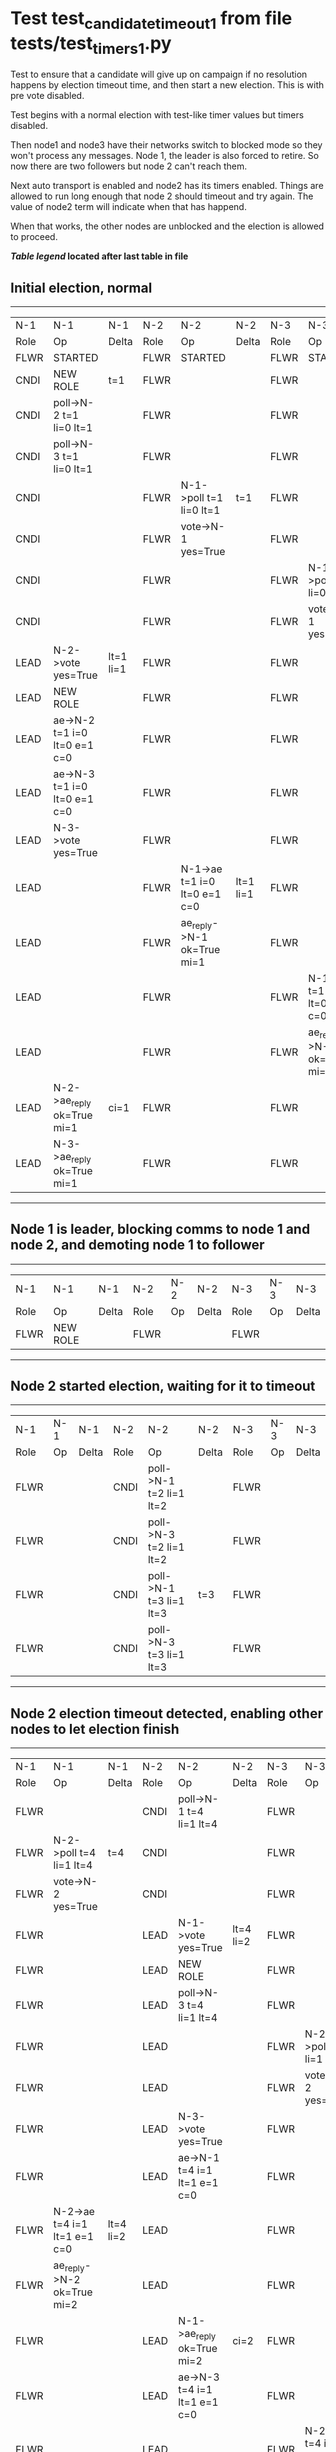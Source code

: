 * Test test_candidate_timeout_1 from file tests/test_timers_1.py


    Test to ensure that a candidate will give up on campaign if no resolution happens
    by election timeout time, and then start a new election. This is with pre vote disabled.

    Test begins with a normal election with test-like timer values but timers disabled.

    Then node1 and node3 have their networks switch to blocked mode so they won't process
    any messages. Node 1, the leader is also forced to retire. So now there are two
    followers but node 2 can't reach them.

    Next auto transport is enabled and node2 has its timers enabled. Things are allowed
    to run long enough that node 2 should timeout and try again. The value of
    node2 term will indicate when that has happend.

    When that works, the other nodes are unblocked and the election is allowed to proceed.
    
    


 *[[condensed Trace Table Legend][Table legend]] located after last table in file*

** Initial election, normal
-----------------------------------------------------------------------------------------------------------------------------------------------------------
|  N-1   | N-1                          | N-1       | N-2   | N-2                          | N-2       | N-3   | N-3                          | N-3       |
|  Role  | Op                           | Delta     | Role  | Op                           | Delta     | Role  | Op                           | Delta     |
|  FLWR  | STARTED                      |           | FLWR  | STARTED                      |           | FLWR  | STARTED                      |           |
|  CNDI  | NEW ROLE                     | t=1       | FLWR  |                              |           | FLWR  |                              |           |
|  CNDI  | poll->N-2 t=1 li=0 lt=1      |           | FLWR  |                              |           | FLWR  |                              |           |
|  CNDI  | poll->N-3 t=1 li=0 lt=1      |           | FLWR  |                              |           | FLWR  |                              |           |
|  CNDI  |                              |           | FLWR  | N-1->poll t=1 li=0 lt=1      | t=1       | FLWR  |                              |           |
|  CNDI  |                              |           | FLWR  | vote->N-1 yes=True           |           | FLWR  |                              |           |
|  CNDI  |                              |           | FLWR  |                              |           | FLWR  | N-1->poll t=1 li=0 lt=1      | t=1       |
|  CNDI  |                              |           | FLWR  |                              |           | FLWR  | vote->N-1 yes=True           |           |
|  LEAD  | N-2->vote yes=True           | lt=1 li=1 | FLWR  |                              |           | FLWR  |                              |           |
|  LEAD  | NEW ROLE                     |           | FLWR  |                              |           | FLWR  |                              |           |
|  LEAD  | ae->N-2 t=1 i=0 lt=0 e=1 c=0 |           | FLWR  |                              |           | FLWR  |                              |           |
|  LEAD  | ae->N-3 t=1 i=0 lt=0 e=1 c=0 |           | FLWR  |                              |           | FLWR  |                              |           |
|  LEAD  | N-3->vote yes=True           |           | FLWR  |                              |           | FLWR  |                              |           |
|  LEAD  |                              |           | FLWR  | N-1->ae t=1 i=0 lt=0 e=1 c=0 | lt=1 li=1 | FLWR  |                              |           |
|  LEAD  |                              |           | FLWR  | ae_reply->N-1 ok=True mi=1   |           | FLWR  |                              |           |
|  LEAD  |                              |           | FLWR  |                              |           | FLWR  | N-1->ae t=1 i=0 lt=0 e=1 c=0 | lt=1 li=1 |
|  LEAD  |                              |           | FLWR  |                              |           | FLWR  | ae_reply->N-1 ok=True mi=1   |           |
|  LEAD  | N-2->ae_reply ok=True mi=1   | ci=1      | FLWR  |                              |           | FLWR  |                              |           |
|  LEAD  | N-3->ae_reply ok=True mi=1   |           | FLWR  |                              |           | FLWR  |                              |           |
-----------------------------------------------------------------------------------------------------------------------------------------------------------
** Node 1 is leader, blocking comms to node 1 and node 2, and demoting node 1 to follower
--------------------------------------------------------------------------
|  N-1   | N-1       | N-1   | N-2   | N-2 | N-2   | N-3   | N-3 | N-3   |
|  Role  | Op        | Delta | Role  | Op  | Delta | Role  | Op  | Delta |
|  FLWR  | NEW ROLE  |       | FLWR  |     |       | FLWR  |     |       |
--------------------------------------------------------------------------
** Node 2 started election, waiting for it to timeout
----------------------------------------------------------------------------------------
|  N-1   | N-1 | N-1   | N-2   | N-2                     | N-2   | N-3   | N-3 | N-3   |
|  Role  | Op  | Delta | Role  | Op                      | Delta | Role  | Op  | Delta |
|  FLWR  |     |       | CNDI  | poll->N-1 t=2 li=1 lt=2 |       | FLWR  |     |       |
|  FLWR  |     |       | CNDI  | poll->N-3 t=2 li=1 lt=2 |       | FLWR  |     |       |
|  FLWR  |     |       | CNDI  | poll->N-1 t=3 li=1 lt=3 | t=3   | FLWR  |     |       |
|  FLWR  |     |       | CNDI  | poll->N-3 t=3 li=1 lt=3 |       | FLWR  |     |       |
----------------------------------------------------------------------------------------
** Node 2 election timeout detected, enabling other nodes to let election finish
-----------------------------------------------------------------------------------------------------------------------------------------------------------
|  N-1   | N-1                          | N-1       | N-2   | N-2                          | N-2       | N-3   | N-3                          | N-3       |
|  Role  | Op                           | Delta     | Role  | Op                           | Delta     | Role  | Op                           | Delta     |
|  FLWR  |                              |           | CNDI  | poll->N-1 t=4 li=1 lt=4      |           | FLWR  |                              |           |
|  FLWR  | N-2->poll t=4 li=1 lt=4      | t=4       | CNDI  |                              |           | FLWR  |                              |           |
|  FLWR  | vote->N-2 yes=True           |           | CNDI  |                              |           | FLWR  |                              |           |
|  FLWR  |                              |           | LEAD  | N-1->vote yes=True           | lt=4 li=2 | FLWR  |                              |           |
|  FLWR  |                              |           | LEAD  | NEW ROLE                     |           | FLWR  |                              |           |
|  FLWR  |                              |           | LEAD  | poll->N-3 t=4 li=1 lt=4      |           | FLWR  |                              |           |
|  FLWR  |                              |           | LEAD  |                              |           | FLWR  | N-2->poll t=4 li=1 lt=4      | t=4       |
|  FLWR  |                              |           | LEAD  |                              |           | FLWR  | vote->N-2 yes=True           |           |
|  FLWR  |                              |           | LEAD  | N-3->vote yes=True           |           | FLWR  |                              |           |
|  FLWR  |                              |           | LEAD  | ae->N-1 t=4 i=1 lt=1 e=1 c=0 |           | FLWR  |                              |           |
|  FLWR  | N-2->ae t=4 i=1 lt=1 e=1 c=0 | lt=4 li=2 | LEAD  |                              |           | FLWR  |                              |           |
|  FLWR  | ae_reply->N-2 ok=True mi=2   |           | LEAD  |                              |           | FLWR  |                              |           |
|  FLWR  |                              |           | LEAD  | N-1->ae_reply ok=True mi=2   | ci=2      | FLWR  |                              |           |
|  FLWR  |                              |           | LEAD  | ae->N-3 t=4 i=1 lt=1 e=1 c=0 |           | FLWR  |                              |           |
|  FLWR  |                              |           | LEAD  |                              |           | FLWR  | N-2->ae t=4 i=1 lt=1 e=1 c=0 | lt=4 li=2 |
|  FLWR  |                              |           | LEAD  |                              |           | FLWR  | ae_reply->N-2 ok=True mi=2   |           |
|  FLWR  |                              |           | LEAD  | N-3->ae_reply ok=True mi=2   |           | FLWR  |                              |           |
-----------------------------------------------------------------------------------------------------------------------------------------------------------


* Condensed Trace Table Legend
All the items in these legends labeled N-X are placeholders for actual node id values,
actual values will be N-1, N-2, N-3, etc. up to the number of nodes in the cluster. Yes, One based, not zero.

| Column Label | Description     | Details                                                                                        |
| N-X Role     | Raft Role       | FLWR = Follower CNDI = Candidate LEAD = Leader                                                 |
| N-X Op       | Activity        | Describes a traceable event at this node, see separate table below                             |
| N-X Delta    | State change    | Describes any change in state since previous trace, see separate table below                   |


** "Op" Column detail legend
| Value         | Meaning                                                                                      |
| STARTED       | Simulated node starting with empty log, term=0                                               |
| CMD START     | Simulated client requested that a node (usually leader, but not for all tests) run a command |
| CMD DONE      | The previous requested command is finished, whether complete, rejected, failed, whatever     |
| CRASH         | Simulating node has simulated a crash                                                        |
| RESTART       | Previously crashed node has restarted. Look at delta column to see effects on log, if any    |
| NEW ROLE      | The node has changed Raft role since last trace line                                         |
| NETSPLIT      | The node has been partitioned away from the majority network                                 |
| NETJOIN       | The node has rejoined the majority network                                                   |
| ae->N-X       | Node has sent append_entries message to N-X, next line in this table explains                |
| (continued)   | t=1 means current term is 1, i=1 means prevLogIndex=1, lt=1 means prevLogTerm=1              |
| (continued)   | c=1 means sender's commitIndex is 1,                                                         |
| (continued)   | e=2 means that the entries list in the message is 2 items long. eXo=0 is a heartbeat         |
| N-X->ae_reply | Node has received the response to an append_entries message, details in continued lines      |
| (continued)   | ok=(True or False) means that entries were saved or not, mi=3 says log max index = 3         |
| poll->N-X     | Node has sent request_vote to N-X, t=1 means current term is 1 (continued next line)         |
| (continued)   | li=0 means prevLogIndex = 0, lt=0 means prevLogTerm = 0                                      |
| N-X->vote     | Node has received request_vote response from N-X, yes=(True or False) indicates vote value   |
| p_v_r->N-X    | Node has sent pre_vote_request to N-X, t=1 means proposed term is 1 (continued next line)    |
| (continued)   | li=0 means prevLogIndex = 0, lt=0 means prevLogTerm = 0                                      |
| N-X->p_v      | Node has received pre_vote_response from N-X, yes=(True or False) indicates vote value       |
| m_c->N-X      | Node has sent memebership change to N-X op is add or remove and n is the node affected       |
| N-X->m_cr     | Node has received membership change response from N-X, ok indicates success value            |
| p_t->N-X      | Node has sent power transfer command N-X so node should assume power                         |
| N-X->p_tr     | Node has received power transfer response from N-X, ok indicates success value               |

** "Delta" Column detail legend
Any item in this column indicates that the value of that item has changed since the last trace line

| Item | Meaning                                                                                                                         |
| t=X  | Term has changed to X                                                                                                           |
| lt=X | prevLogTerm has changed to X, indicating a log record has been stored                                                           |
| li=X | prevLogIndex has changed to X, indicating a log record has been stored                                                          |
| ci=X | Indicates commitIndex has changed to X, meaning log record has been committed, and possibly applied depending on type of record |
| n=X  | Indicates a change in networks status, X=1 means re-joined majority network, X=2 means partitioned to minority network          |

** Notes about interpreting traces
The way in which the traces are collected can occasionally obscure what is going on. A case in point is the commit of records at followers.
The commit process is triggered by an append_entries message arriving at the follower with a commitIndex value that exceeds the local
commit index, and that matches a record in the local log. This starts the commit process AFTER the response message is sent. You might
be expecting it to be prior to sending the response, in bound, as is often said. Whether this is expected behavior is not called out
as an element of the Raft protocol. It is certainly not required, however, as the follower doesn't report the commit index back to the
leader.

The definition of the commit state for a record is that a majority of nodes (leader and followers) have saved the record. Once
the leader detects this it applies and commits the record. At some point it will send another append_entries to the followers and they
will apply and commit. Or, if the leader dies before doing this, the next leader will commit by implication when it sends a term start
log record.

So when you are looking at the traces, you should not expect to see the commit index increas at a follower until some other message
traffic occurs, because the tracing function only checks the commit index at message transmission boundaries.






